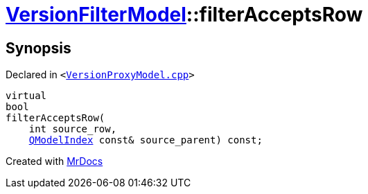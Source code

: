 [#VersionFilterModel-filterAcceptsRow]
= xref:VersionFilterModel.adoc[VersionFilterModel]::filterAcceptsRow
:relfileprefix: ../
:mrdocs:


== Synopsis

Declared in `&lt;https://github.com/PrismLauncher/PrismLauncher/blob/develop/VersionProxyModel.cpp#L54[VersionProxyModel&period;cpp]&gt;`

[source,cpp,subs="verbatim,replacements,macros,-callouts"]
----
virtual
bool
filterAcceptsRow(
    int source&lowbar;row,
    xref:QModelIndex.adoc[QModelIndex] const& source&lowbar;parent) const;
----



[.small]#Created with https://www.mrdocs.com[MrDocs]#
